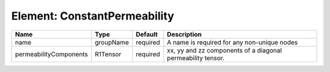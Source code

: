 Element: ConstantPermeability
=============================

====================== ========= ======== =========================================================== 
Name                   Type      Default  Description                                                 
====================== ========= ======== =========================================================== 
name                   groupName required A name is required for any non-unique nodes                 
permeabilityComponents R1Tensor  required xx, yy and zz components of a diagonal permeability tensor. 
====================== ========= ======== =========================================================== 


